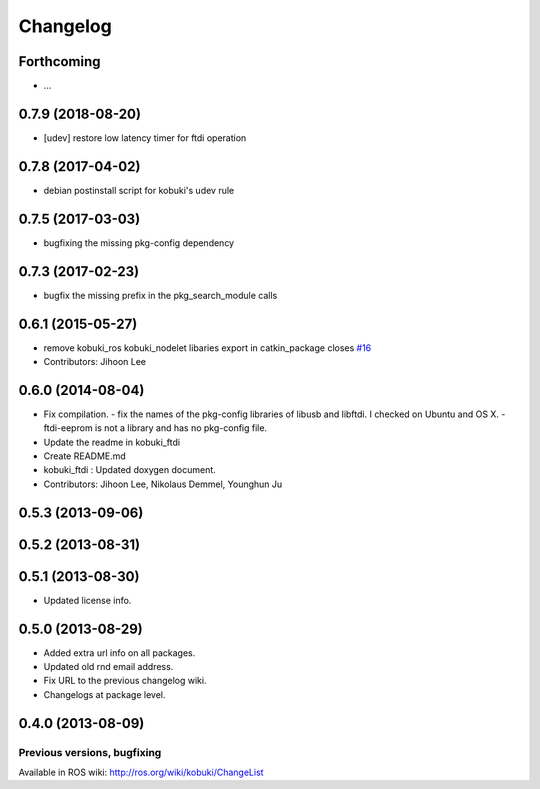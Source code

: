 =========
Changelog
=========


Forthcoming
-----------
* ...

0.7.9 (2018-08-20)
------------------
* [udev] restore low latency timer for ftdi operation

0.7.8 (2017-04-02)
------------------
* debian postinstall script for kobuki's udev rule

0.7.5 (2017-03-03)
------------------
* bugfixing the missing pkg-config dependency

0.7.3 (2017-02-23)
------------------
* bugfix the missing prefix in the pkg_search_module calls

0.6.1 (2015-05-27)
------------------
* remove kobuki_ros kobuki_nodelet libaries export in catkin_package closes `#16 <https://github.com/yujinrobot/kobuki_core/issues/16>`_
* Contributors: Jihoon Lee

0.6.0 (2014-08-04)
------------------
* Fix compilation.
  - fix the names of the pkg-config libraries of libusb and libftdi. I checked on Ubuntu and OS X.
  - ftdi-eeprom is not a library and has no pkg-config file.
* Update the readme in kobuki_ftdi
* Create README.md
* kobuki_ftdi : Updated doxygen document.
* Contributors: Jihoon Lee, Nikolaus Demmel, Younghun Ju

0.5.3 (2013-09-06)
------------------

0.5.2 (2013-08-31)
------------------

0.5.1 (2013-08-30)
------------------
* Updated license info.

0.5.0 (2013-08-29)
------------------
* Added extra url info on all packages.
* Updated old rnd email address.
* Fix URL to the previous changelog wiki.
* Changelogs at package level.

0.4.0 (2013-08-09)
------------------


Previous versions, bugfixing
============================

Available in ROS wiki: http://ros.org/wiki/kobuki/ChangeList
